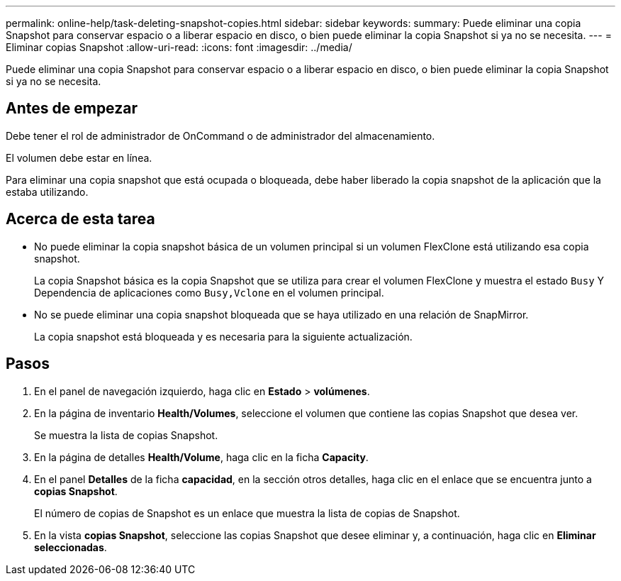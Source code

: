 ---
permalink: online-help/task-deleting-snapshot-copies.html 
sidebar: sidebar 
keywords:  
summary: Puede eliminar una copia Snapshot para conservar espacio o a liberar espacio en disco, o bien puede eliminar la copia Snapshot si ya no se necesita. 
---
= Eliminar copias Snapshot
:allow-uri-read: 
:icons: font
:imagesdir: ../media/


[role="lead"]
Puede eliminar una copia Snapshot para conservar espacio o a liberar espacio en disco, o bien puede eliminar la copia Snapshot si ya no se necesita.



== Antes de empezar

Debe tener el rol de administrador de OnCommand o de administrador del almacenamiento.

El volumen debe estar en línea.

Para eliminar una copia snapshot que está ocupada o bloqueada, debe haber liberado la copia snapshot de la aplicación que la estaba utilizando.



== Acerca de esta tarea

* No puede eliminar la copia snapshot básica de un volumen principal si un volumen FlexClone está utilizando esa copia snapshot.
+
La copia Snapshot básica es la copia Snapshot que se utiliza para crear el volumen FlexClone y muestra el estado `Busy` Y Dependencia de aplicaciones como `Busy,Vclone` en el volumen principal.

* No se puede eliminar una copia snapshot bloqueada que se haya utilizado en una relación de SnapMirror.
+
La copia snapshot está bloqueada y es necesaria para la siguiente actualización.





== Pasos

. En el panel de navegación izquierdo, haga clic en *Estado* > *volúmenes*.
. En la página de inventario *Health/Volumes*, seleccione el volumen que contiene las copias Snapshot que desea ver.
+
Se muestra la lista de copias Snapshot.

. En la página de detalles *Health/Volume*, haga clic en la ficha *Capacity*.
. En el panel *Detalles* de la ficha *capacidad*, en la sección otros detalles, haga clic en el enlace que se encuentra junto a *copias Snapshot*.
+
El número de copias de Snapshot es un enlace que muestra la lista de copias de Snapshot.

. En la vista *copias Snapshot*, seleccione las copias Snapshot que desee eliminar y, a continuación, haga clic en *Eliminar seleccionadas*.

